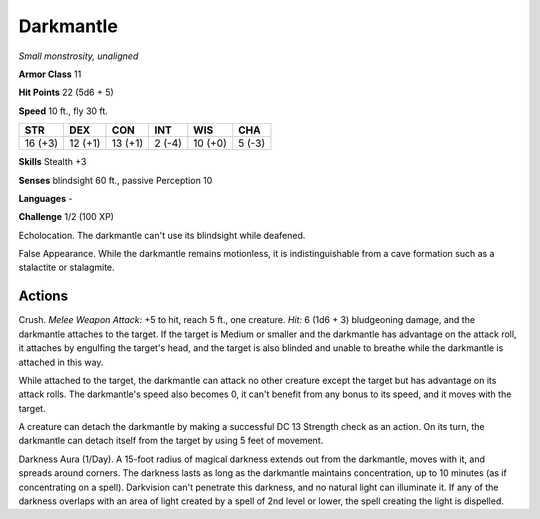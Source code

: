 Darkmantle
----------


.. https://stackoverflow.com/questions/11984652/bold-italic-in-restructuredtext

.. raw:: html

   <style type="text/css">
     span.bolditalic {
       font-weight: bold;
       font-style: italic;
     }
   </style>

.. role:: bi
   :class: bolditalic


*Small monstrosity, unaligned*

**Armor Class** 11

**Hit Points** 22 (5d6 + 5)

**Speed** 10 ft., fly 30 ft.

+-----------+-----------+-----------+-----------+-----------+-----------+
| **STR**   | **DEX**   | **CON**   | **INT**   | **WIS**   | **CHA**   |
+===========+===========+===========+===========+===========+===========+
| 16 (+3)   | 12 (+1)   | 13 (+1)   | 2 (-4)    | 10 (+0)   | 5 (-3)    |
+-----------+-----------+-----------+-----------+-----------+-----------+

**Skills** Stealth +3

**Senses** blindsight 60 ft., passive Perception 10

**Languages** -

**Challenge** 1/2 (100 XP)

:bi:`Echolocation`. The darkmantle can't use its blindsight while
deafened.

:bi:`False Appearance`. While the darkmantle remains motionless, it is
indistinguishable from a cave formation such as a stalactite or
stalagmite.


Actions
^^^^^^^

:bi:`Crush`. *Melee Weapon Attack:* +5 to hit, reach 5 ft., one
creature. *Hit:* 6 (1d6 + 3) bludgeoning damage, and the darkmantle
attaches to the target. If the target is Medium or smaller and the
darkmantle has advantage on the attack roll, it attaches by engulfing
the target's head, and the target is also blinded and unable to breathe
while the darkmantle is attached in this way.

While attached to the target, the darkmantle can attack no other
creature except the target but has advantage on its attack rolls. The
darkmantle's speed also becomes 0, it can't benefit from any bonus to
its speed, and it moves with the target.

A creature can detach the darkmantle by making a successful DC 13
Strength check as an action. On its turn, the darkmantle can detach
itself from the target by using 5 feet of movement.

:bi:`Darkness Aura (1/Day)`. A 15-foot radius of magical darkness
extends out from the darkmantle, moves with it, and spreads around
corners. The darkness lasts as long as the darkmantle maintains
concentration, up to 10 minutes (as if concentrating on a spell).
Darkvision can't penetrate this darkness, and no natural light can
illuminate it. If any of the darkness overlaps with an area of light
created by a spell of 2nd level or lower, the spell creating the light
is dispelled.

